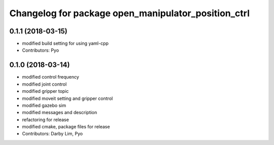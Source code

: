 ^^^^^^^^^^^^^^^^^^^^^^^^^^^^^^^^^^^^^^^^^^^^^^^^^^^^
Changelog for package open_manipulator_position_ctrl
^^^^^^^^^^^^^^^^^^^^^^^^^^^^^^^^^^^^^^^^^^^^^^^^^^^^

0.1.1 (2018-03-15)
------------------
* modified build setting for using yaml-cpp
* Contributors: Pyo

0.1.0 (2018-03-14)
------------------
* modified control frequency
* modified joint control
* modified gripper topic
* modified moveit setting and gripper control
* modified gazebo sim
* modified messages and description
* refactoring for release
* modified cmake, package files for release
* Contributors: Darby Lim, Pyo
